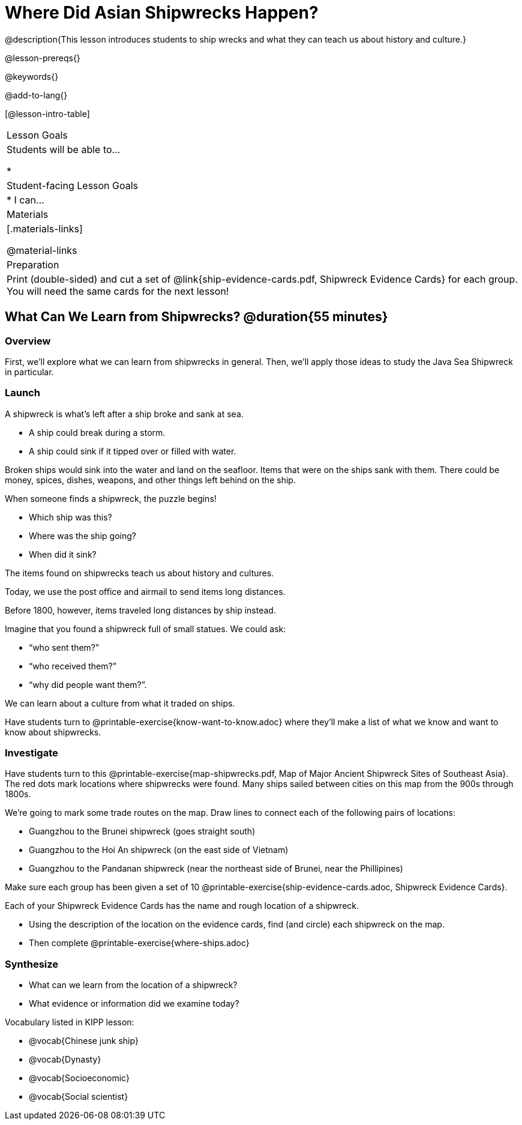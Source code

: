 = Where Did Asian Shipwrecks Happen?

@description{This lesson introduces students to ship wrecks and what they can teach us about history and culture.}

@lesson-prereqs{}

@keywords{}

@add-to-lang{}

[@lesson-intro-table]
|===

| Lesson Goals
| Students will be able to...

*

| Student-facing Lesson Goals
|

* I can...

| Materials
|[.materials-links]

@material-links

| Preparation
| Print (double-sided) and cut a set of @link{ship-evidence-cards.pdf, Shipwreck Evidence Cards} for each group. You will need the same cards for the next lesson!

|===

== What Can We Learn from Shipwrecks? @duration{55 minutes}

=== Overview

First, we’ll explore what we can learn from shipwrecks in general. Then, we’ll apply those ideas to study the Java Sea Shipwreck in particular.

=== Launch

A shipwreck is what’s left after a ship broke and sank at sea.

* A ship could break during a storm.
* A ship could sink if it tipped over or filled with water.

Broken ships would sink into the water and land on the seafloor. Items that were on the ships sank with them. There could be money, spices, dishes, weapons, and other things left behind on the ship.

When someone finds a shipwreck, the puzzle begins!

* Which ship was this?
* Where was the ship going?
* When did it sink?

[.lesson-point]
The items found on shipwrecks teach us about history and cultures.

Today, we use the post office and airmail to send items long distances.

Before 1800, however, items traveled long distances by ship instead.


Imagine that you found a shipwreck full of small statues. We could ask:

* “who sent them?”
* “who received them?”
* “why did people want them?”.

We can learn about a culture from what it traded on ships.

[.lesson-instruction]
Have students turn to @printable-exercise{know-want-to-know.adoc} where they'll make a list of what we know and want to know about shipwrecks.

=== Investigate

Have students turn to this @printable-exercise{map-shipwrecks.pdf, Map of Major Ancient Shipwreck Sites of Southeast Asia}. The red dots mark locations where shipwrecks were found. Many ships sailed between cities on this map from the 900s through 1800s.

[.lesson-instruction]
--
We're going to mark some trade routes on the map. Draw lines to connect each of the following pairs of locations:

* Guangzhou to the Brunei shipwreck (goes straight south)
* Guangzhou to the Hoi An shipwreck (on the east side of Vietnam)
* Guangzhou to the Pandanan shipwreck (near the northeast side of Brunei, near the Phillipines)
--

Make sure each group has been given a set of 10 @printable-exercise{ship-evidence-cards.adoc, Shipwreck Evidence Cards}.

[.lesson-instruction]
--
Each of your Shipwreck Evidence Cards has the name and rough location of a shipwreck.

* Using the description of the location on the evidence cards, find (and circle) each shipwreck on the map.
* Then complete @printable-exercise{where-ships.adoc}
--

=== Synthesize

* What can we learn from the location of a shipwreck?
* What evidence or information did we examine today?

Vocabulary listed in KIPP lesson:

* @vocab{Chinese junk ship}
* @vocab{Dynasty}
* @vocab{Socioeconomic}
* @vocab{Social scientist}
